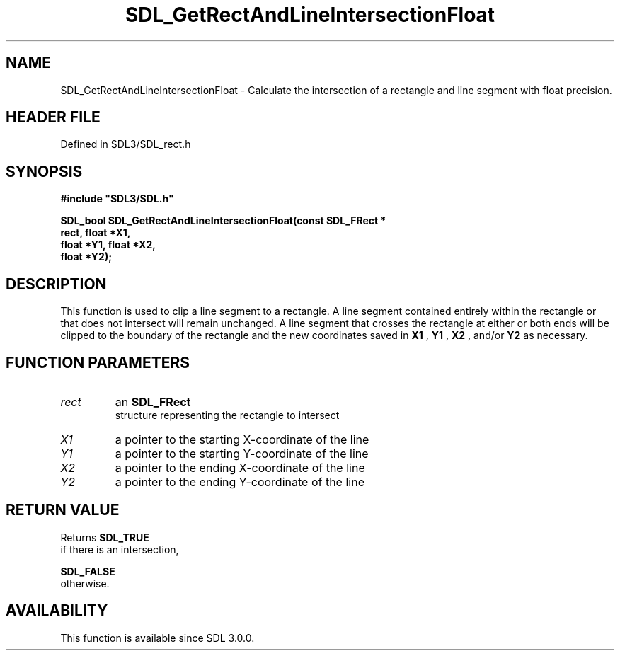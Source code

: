 .\" This manpage content is licensed under Creative Commons
.\"  Attribution 4.0 International (CC BY 4.0)
.\"   https://creativecommons.org/licenses/by/4.0/
.\" This manpage was generated from SDL's wiki page for SDL_GetRectAndLineIntersectionFloat:
.\"   https://wiki.libsdl.org/SDL_GetRectAndLineIntersectionFloat
.\" Generated with SDL/build-scripts/wikiheaders.pl
.\"  revision SDL-prerelease-3.1.1-227-gd42d66149
.\" Please report issues in this manpage's content at:
.\"   https://github.com/libsdl-org/sdlwiki/issues/new
.\" Please report issues in the generation of this manpage from the wiki at:
.\"   https://github.com/libsdl-org/SDL/issues/new?title=Misgenerated%20manpage%20for%20SDL_GetRectAndLineIntersectionFloat
.\" SDL can be found at https://libsdl.org/
.de URL
\$2 \(laURL: \$1 \(ra\$3
..
.if \n[.g] .mso www.tmac
.TH SDL_GetRectAndLineIntersectionFloat 3 "SDL 3.1.1" "SDL" "SDL3 FUNCTIONS"
.SH NAME
SDL_GetRectAndLineIntersectionFloat \- Calculate the intersection of a rectangle and line segment with float precision\[char46]
.SH HEADER FILE
Defined in SDL3/SDL_rect\[char46]h

.SH SYNOPSIS
.nf
.B #include \(dqSDL3/SDL.h\(dq
.PP
.BI "SDL_bool SDL_GetRectAndLineIntersectionFloat(const SDL_FRect *
.BI "                                   rect, float *X1,
.BI "                                   float *Y1, float *X2,
.BI "                                   float *Y2);
.fi
.SH DESCRIPTION
This function is used to clip a line segment to a rectangle\[char46] A line segment
contained entirely within the rectangle or that does not intersect will
remain unchanged\[char46] A line segment that crosses the rectangle at either or
both ends will be clipped to the boundary of the rectangle and the new
coordinates saved in
.BR X1
,
.BR Y1
,
.BR X2
, and/or
.BR Y2
as necessary\[char46]

.SH FUNCTION PARAMETERS
.TP
.I rect
an 
.BR SDL_FRect
 structure representing the rectangle to intersect
.TP
.I X1
a pointer to the starting X-coordinate of the line
.TP
.I Y1
a pointer to the starting Y-coordinate of the line
.TP
.I X2
a pointer to the ending X-coordinate of the line
.TP
.I Y2
a pointer to the ending Y-coordinate of the line
.SH RETURN VALUE
Returns 
.BR SDL_TRUE
 if there is an intersection,

.BR SDL_FALSE
 otherwise\[char46]

.SH AVAILABILITY
This function is available since SDL 3\[char46]0\[char46]0\[char46]

